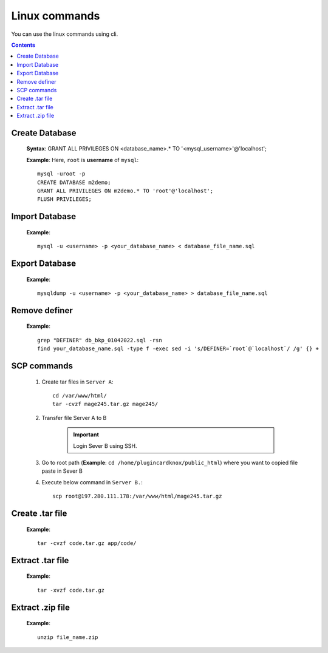 Linux commands
==============

You can use the linux commands using cli.

.. contents::
    
Create Database 
---------------
    **Syntax**:
    GRANT ALL PRIVILEGES ON <database_name>.* TO '<mysql_username>'@'localhost';

    **Example**:
    Here, ``root`` is **username** of ``mysql``::

        mysql -uroot -p
        CREATE DATABASE m2demo;
        GRANT ALL PRIVILEGES ON m2demo.* TO 'root'@'localhost';
        FLUSH PRIVILEGES;
   

Import Database 
---------------

    **Example**::

        mysql -u <username> -p <your_database_name> < database_file_name.sql
   

Export Database 
---------------

    **Example**::

        mysqldump -u <username> -p <your_database_name> > database_file_name.sql
       
Remove definer
--------------

     **Example**::

        grep "DEFINER" db_bkp_01042022.sql -rsn
        find your_database_name.sql -type f -exec sed -i 's/DEFINER=`root`@`localhost`/ /g' {} +

SCP commands
------------

    #. Create tar files in ``Server A``::
        
        cd /var/www/html/
        tar -cvzf mage245.tar.gz mage245/

    #. Transfer file Server A to B
    
        .. important:: Login Sever B using SSH.
    
    #. Go to root path (**Example**: ``cd /home/plugincardknox/public_html``) where you want to copied file paste in Sever B

    #. Execute below command in ``Server B.``::  
            
        scp root@197.280.111.178:/var/www/html/mage245.tar.gz
            

Create .tar file
----------------

    **Example**::

        tar -cvzf code.tar.gz app/code/


Extract .tar file
-----------------

    **Example**::

        tar -xvzf code.tar.gz

Extract .zip file
-----------------

    **Example**::

        unzip file_name.zip
